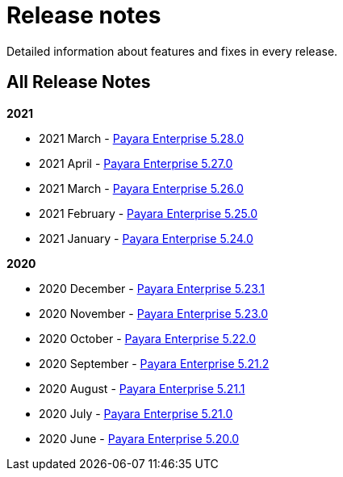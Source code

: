 [[release-notes]]
= Release notes

Detailed information about features and fixes in every release.

[[all-release-notes]]
== All Release Notes

*2021*

* 2021 March - xref:release-notes/release-notes-28-0.adoc[Payara Enterprise 5.28.0]
* 2021 April - xref:release-notes/release-notes-27-0.adoc[Payara Enterprise 5.27.0]
* 2021 March - xref:release-notes/release-notes-26-0.adoc[Payara Enterprise 5.26.0]
* 2021 February - xref:release-notes/release-notes-25-0.adoc[Payara Enterprise 5.25.0]
* 2021 January - xref:release-notes/release-notes-24-0.adoc[Payara Enterprise 5.24.0]

*2020*

* 2020 December - xref:release-notes/release-notes-23-1.adoc[Payara Enterprise 5.23.1]
* 2020 November - xref:release-notes/release-notes-23-0.adoc[Payara Enterprise 5.23.0]
* 2020 October - xref:release-notes/release-notes-22-0.adoc[Payara Enterprise 5.22.0]
* 2020 September - xref:release-notes/release-notes-21-2.adoc[Payara Enterprise 5.21.2]
* 2020 August - xref:release-notes/release-notes-21-1.adoc[Payara Enterprise 5.21.1]
* 2020 July - xref:release-notes/release-notes-21-0.adoc[Payara Enterprise 5.21.0]
* 2020 June - xref:release-notes/release-notes-20-0.adoc[Payara Enterprise 5.20.0]
